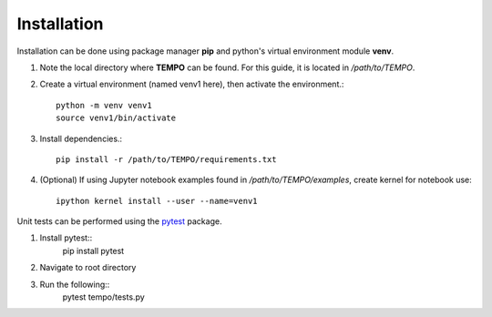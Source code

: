Installation
============

Installation can be done using package manager **pip** and python's virtual environment module **venv**.



1. Note the local directory where **TEMPO** can be found. For this guide, it is located in `/path/to/TEMPO`.

2. Create a virtual environment (named venv1 here), then activate the environment.::

    python -m venv venv1
    source venv1/bin/activate

3. Install dependencies.::
    
    pip install -r /path/to/TEMPO/requirements.txt
    
4. (Optional) If using Jupyter notebook examples found in `/path/to/TEMPO/examples`, create kernel for notebook use: ::

    ipython kernel install --user --name=venv1



Unit tests can be performed using the `pytest <https://docs.pytest.org/en/stable/>`_ package.

1. Install pytest::
    pip install pytest

2. Navigate to root directory

3. Run the following::
    pytest tempo/tests.py


